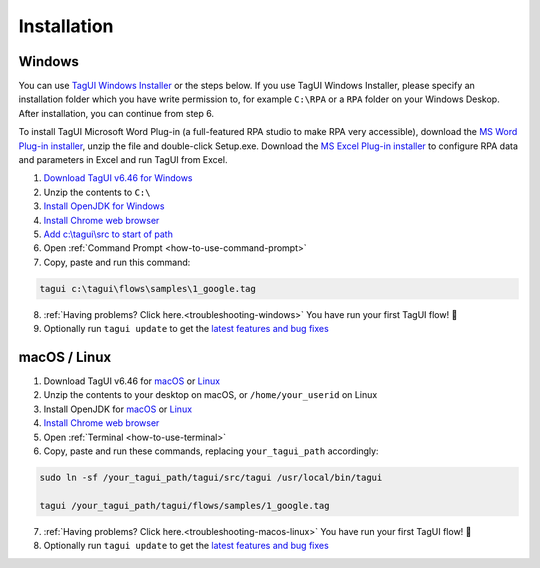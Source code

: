 Installation
===================

Windows
-------------------------------

You can use `TagUI Windows Installer <https://github.com/kelaberetiv/TagUI/releases/download/v6.46.0/TagUI_Windows.exe>`_ or the steps below. If you use TagUI Windows Installer, please specify an installation folder which you have write permission to, for example ``C:\RPA`` or a ``RPA`` folder on your Windows Deskop. After installation, you can continue from step 6.

To install TagUI Microsoft Word Plug-in (a full-featured RPA studio to make RPA very accessible), download the `MS Word Plug-in installer <https://github.com/kelaberetiv/TagUI/releases/download/v6.64.0/TagUIWordAddInSetupv3.10.zip>`_, unzip the file and double-click Setup.exe. Download the `MS Excel Plug-in installer <https://github.com/kelaberetiv/TagUI/releases/download/v6.64.0/TagUIExcelAddInSetupv3.06.zip>`_ to configure RPA data and parameters in Excel and run TagUI from Excel.

1. `Download TagUI v6.46 for Windows <https://github.com/kelaberetiv/TagUI/releases/download/v6.46.0/TagUI_Windows.zip>`_

2. Unzip the contents to ``C:\``

3. `Install OpenJDK for Windows <https://corretto.aws/downloads/latest/amazon-corretto-8-x64-windows-jdk.msi>`_

4. `Install Chrome web browser <https://www.google.com/chrome/>`_

5. `Add c:\\tagui\\src to start of path <https://www.c-sharpcorner.com/article/add-a-directory-to-path-environment-variable-in-windows-10/>`_

6. Open :ref:`Command Prompt <how-to-use-command-prompt>`

7. Copy, paste and run this command: 

.. code-block:: bat

    tagui c:\tagui\flows\samples\1_google.tag

8. :ref:`Having problems? Click here.<troubleshooting-windows>` You have run your first TagUI flow! 🎉

9. Optionally run ``tagui update`` to get the `latest features and bug fixes <https://github.com/kelaberetiv/TagUI/issues?q=is%3Aissue+is%3Aopen+in%3Atitle+fixed+OR+done+>`_

macOS / Linux
-----------------------------------
1. Download TagUI v6.46 for `macOS <https://github.com/kelaberetiv/TagUI/releases/download/v6.46.0/TagUI_macOS.zip>`_ or `Linux <https://github.com/kelaberetiv/TagUI/releases/download/v6.46.0/TagUI_Linux.zip>`_

2. Unzip the contents to your desktop on macOS, or ``/home/your_userid`` on Linux

3. Install OpenJDK for `macOS <https://corretto.aws/downloads/latest/amazon-corretto-8-x64-macos-jdk.pkg>`_ or `Linux <https://corretto.aws/downloads/latest/amazon-corretto-8-x64-linux-jdk.tar.gz>`_

4. `Install Chrome web browser <https://www.google.com/chrome/>`_

5. Open :ref:`Terminal <how-to-use-terminal>`

6. Copy, paste and run these commands, replacing ``your_tagui_path`` accordingly:

.. code-block:: bash

    sudo ln -sf /your_tagui_path/tagui/src/tagui /usr/local/bin/tagui

    tagui /your_tagui_path/tagui/flows/samples/1_google.tag

7. :ref:`Having problems? Click here.<troubleshooting-macos-linux>` You have run your first TagUI flow! 🎉

8. Optionally run ``tagui update`` to get the `latest features and bug fixes <https://github.com/kelaberetiv/TagUI/issues?q=is%3Aissue+is%3Aopen+in%3Atitle+fixed+OR+done+>`_
